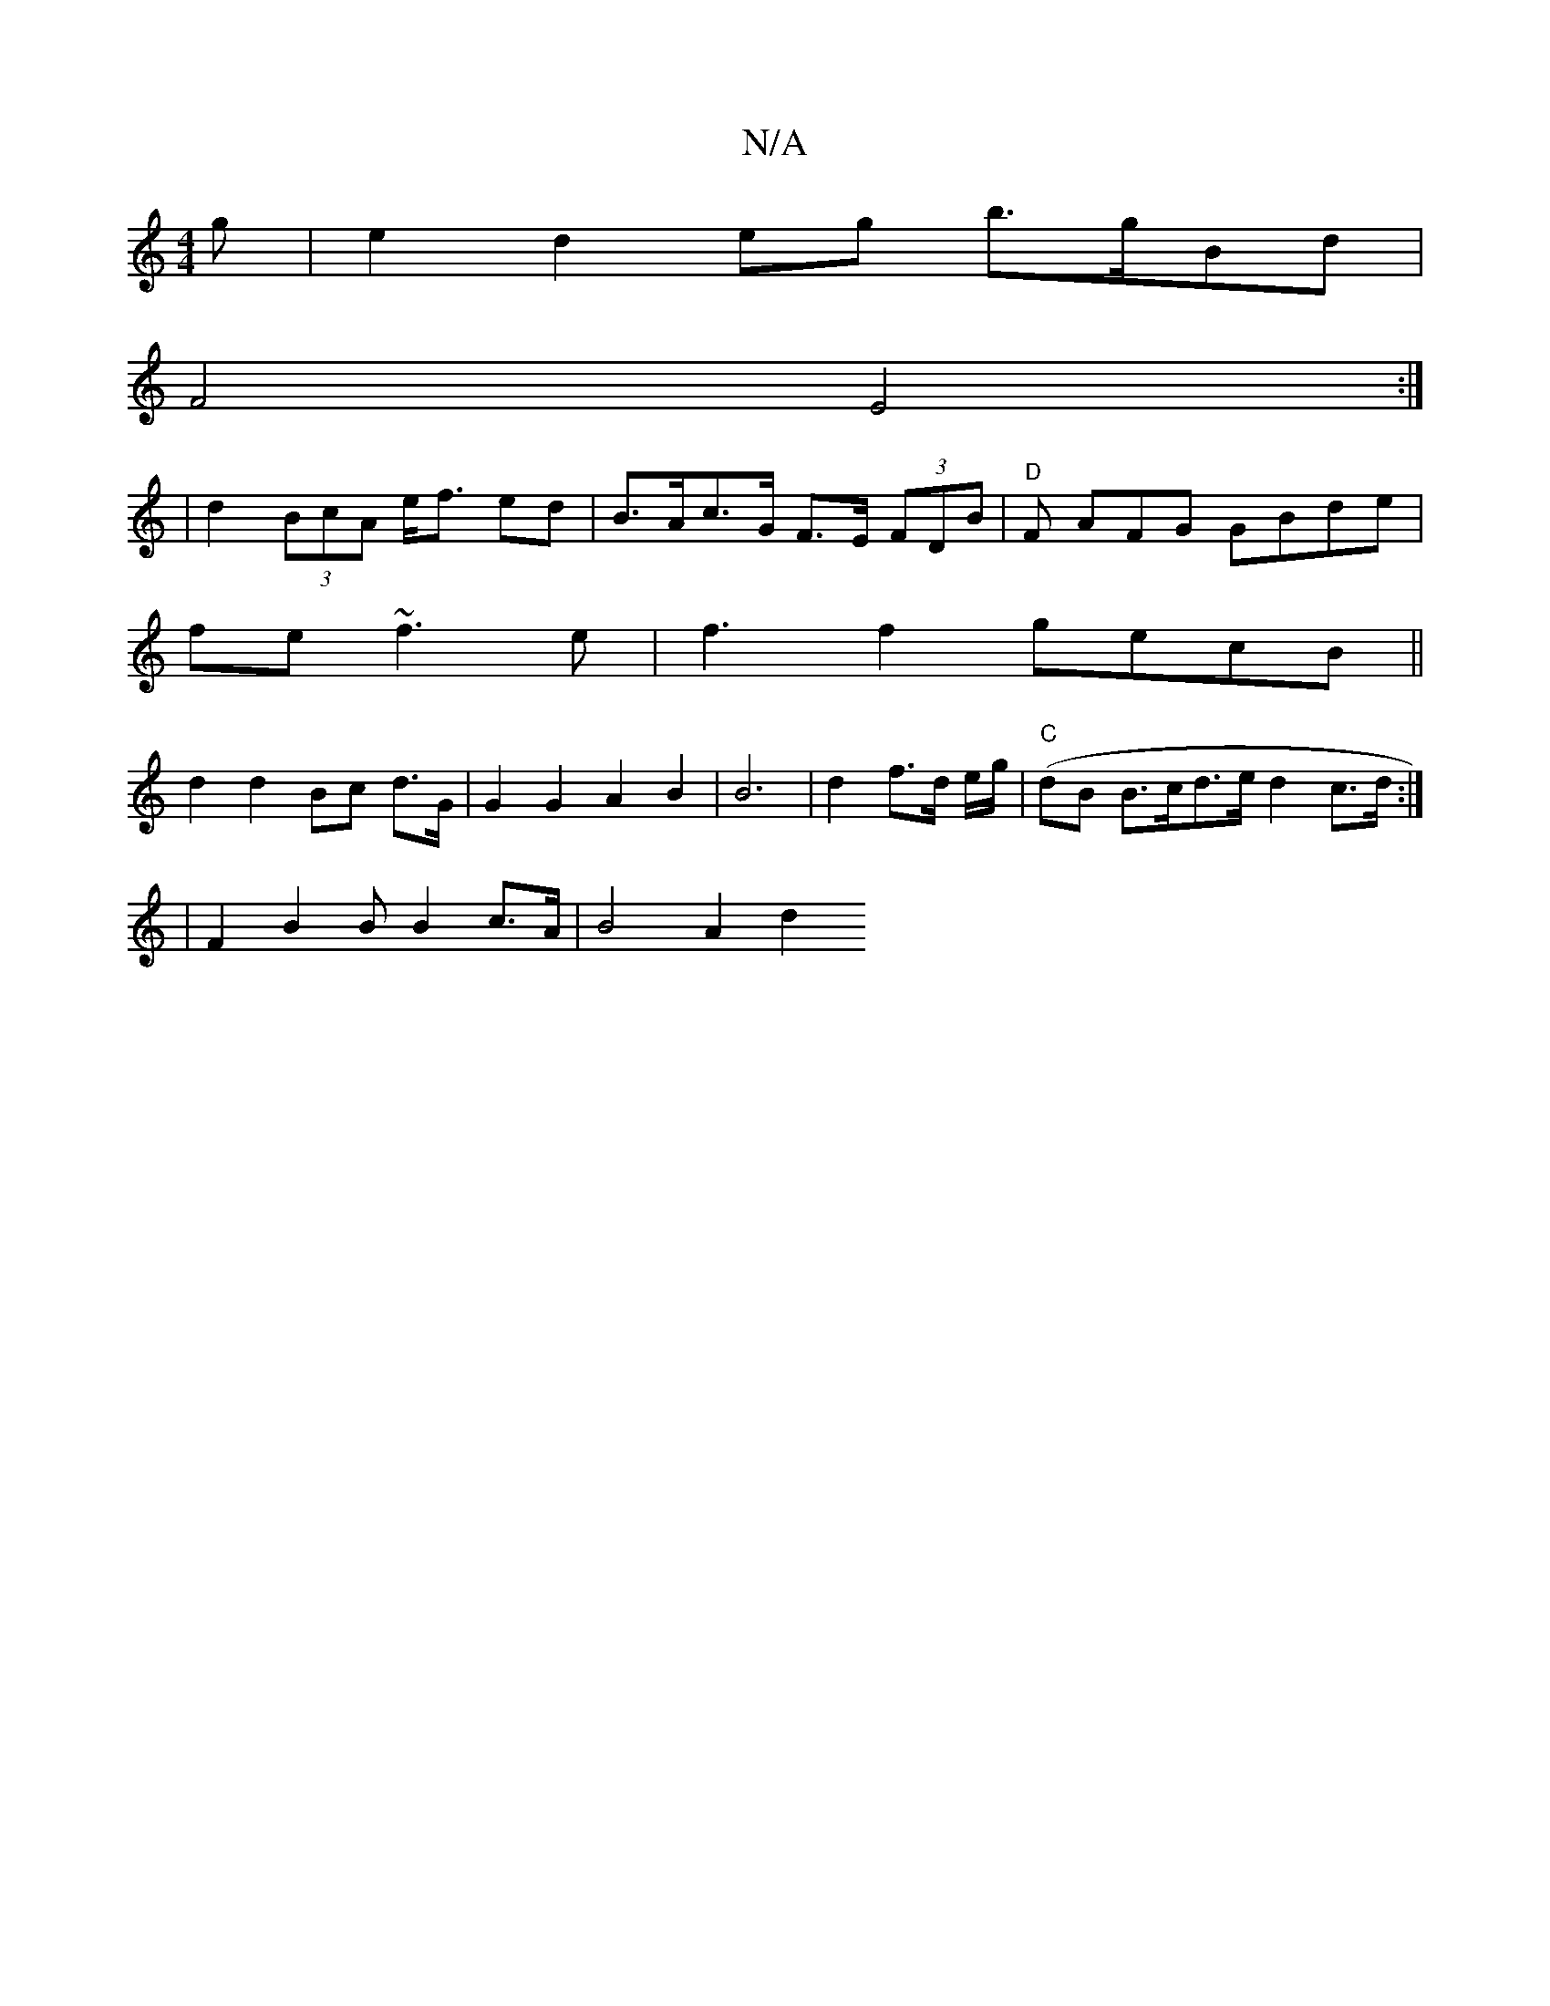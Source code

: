 X:1
T:N/A
M:4/4
R:N/A
K:Cmajor
g | e2 d2 eg b>gBd|
F4 E4 :|
| d2 (3BcA e<f ed | B>Ac>G F>E (3FDB|"D"F AFG GBde |
fe ~f3e | f3 f2 gecB||
d2 d2 Bc d>G | G2 G2 A2 B2| B6 | d2 f>d e/g/ |"C" (dB B>cd>e d2c>d:|
|
F2 B2 B B2 c>A|B4 A2 d2 